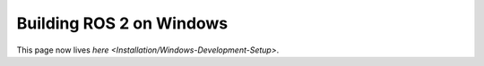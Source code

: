 
Building ROS 2 on Windows
=========================

This page now lives `here <Installation/Windows-Development-Setup>`.
